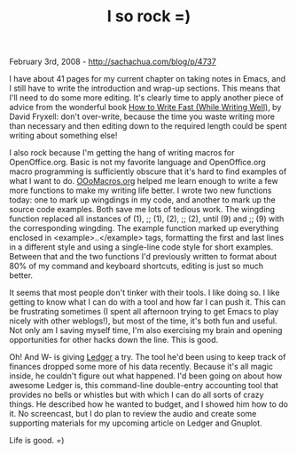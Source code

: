 #+TITLE: I so rock =)

February 3rd, 2008 -
[[http://sachachua.com/blog/p/4737][http://sachachua.com/blog/p/4737]]

I have about 41 pages for my current chapter on taking notes in Emacs,
and I still have to write the introduction and wrap-up sections. This
means that I'll need to do some more editing. It's clearly time to apply
another piece of advice from the wonderful book
[[http://www.amazon.com/gp/redirect.html%3FASIN=0898795141%26tag=ws%26lcode=sp1%26cID=2025%26ccmID=165953%26location=/o/ASIN/0898795141%253FSubscriptionId=0525E2PQ81DD7ZTWTK82][How
to Write Fast (While Writing Well),]] by David Fryxell: don't
over-write, because the time you waste writing more than necessary and
then editing down to the required length could be spent writing about
something else!

I also rock because I'm getting the hang of writing macros for
OpenOffice.org. Basic is not my favorite language and OpenOffice.org
macro programming is sufficiently obscure that it's hard to find
examples of what I want to do.
[[http://www.ooomacros.org/dev.php][OOoMacros.org]] helped me learn
enough to write a few more functions to make my writing life better. I
wrote two new functions today: one to mark up wingdings in my code, and
another to mark up the source code examples. Both save me lots of
tedious work. The wingding function replaced all instances of (1), ;;
(1), (2), ;; (2), until (9) and ;; (9) with the corresponding wingding.
The example function marked up everything enclosed in
<example>..</example> tags, formatting the first and last lines in a
different style and using a single-line code style for short examples.
Between that and the two functions I'd previously written to format
about 80% of my command and keyboard shortcuts, editing is just so much
better.

It seems that most people don't tinker with their tools. I like doing
so. I like getting to know what I can do with a tool and how far I can
push it. This can be frustrating sometimes (I spent all afternoon trying
to get Emacs to play nicely with other weblogs!), but most of the time,
it's both fun and useful. Not only am I saving myself time, I'm also
exercising my brain and opening opportunities for other hacks down the
line. This is good.

Oh! And W- is giving
[[http://www.newartisans.com/software/ledger.html][Ledger]] a try. The
tool he'd been using to keep track of finances dropped some more of his
data recently. Because it's all magic inside, he couldn't figure out
what happened. I'd been going on about how awesome Ledger is, this
command-line double-entry accounting tool that provides no bells or
whistles but with which I can do all sorts of crazy things. He described
how he wanted to budget, and I showed him how to do it. No screencast,
but I do plan to review the audio and create some supporting materials
for my upcoming article on Ledger and Gnuplot.

Life is good. =)
